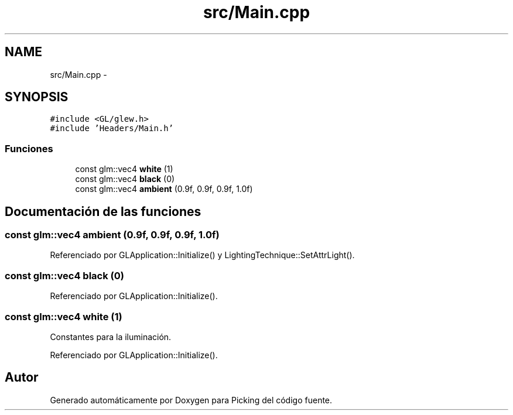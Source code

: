 .TH "src/Main.cpp" 3 "Martes, 26 de Mayo de 2015" "Picking" \" -*- nroff -*-
.ad l
.nh
.SH NAME
src/Main.cpp \- 
.SH SYNOPSIS
.br
.PP
\fC#include <GL/glew\&.h>\fP
.br
\fC#include 'Headers/Main\&.h'\fP
.br

.SS "Funciones"

.in +1c
.ti -1c
.RI "const glm::vec4 \fBwhite\fP (1)"
.br
.ti -1c
.RI "const glm::vec4 \fBblack\fP (0)"
.br
.ti -1c
.RI "const glm::vec4 \fBambient\fP (0\&.9f, 0\&.9f, 0\&.9f, 1\&.0f)"
.br
.in -1c
.SH "Documentación de las funciones"
.PP 
.SS "const glm::vec4 ambient (0\&.9f, 0\&.9f, 0\&.9f, 1\&.0f)"

.PP
Referenciado por GLApplication::Initialize() y LightingTechnique::SetAttrLight()\&.
.SS "const glm::vec4 black (0)"

.PP
Referenciado por GLApplication::Initialize()\&.
.SS "const glm::vec4 white (1)"
Constantes para la iluminación\&. 
.PP
Referenciado por GLApplication::Initialize()\&.
.SH "Autor"
.PP 
Generado automáticamente por Doxygen para Picking del código fuente\&.
